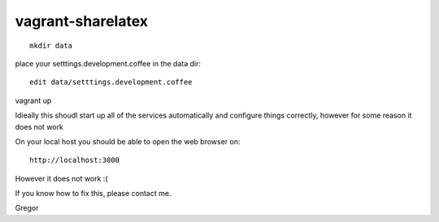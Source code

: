 vagrant-sharelatex
==================

::

  mkdir data

place your setttings.development.coffee in the data dir::

  edit data/setttings.development.coffee

vagrant up

Idieally this shoudl start up all of the services automatically and configure things correctly, however for some reason it does not work

On your local host you should be able to open the web browser on::

  http://localhost:3000


However it does not work :(

If you know how to fix this, please contact me.

Gregor

